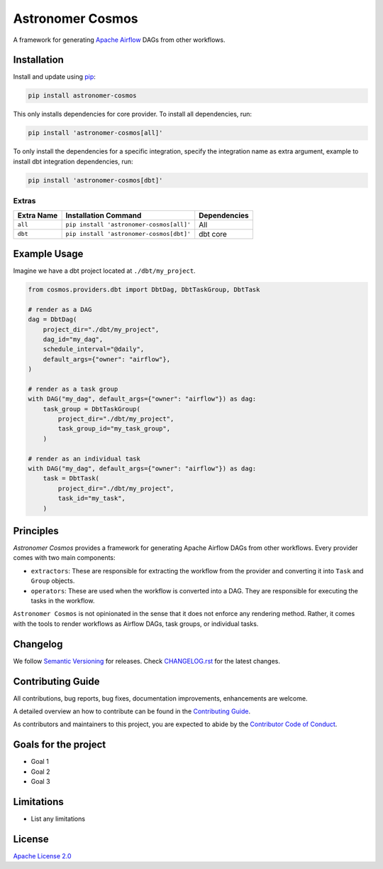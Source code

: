 Astronomer Cosmos
=================

A framework for generating `Apache Airflow <https://airflow.apache.org/>`_ DAGs from other workflows.

Installation
_____________

Install and update using `pip <https://pip.pypa.io/en/stable/getting-started/>`_:

.. code-block:: bash

    pip install astronomer-cosmos

This only installs dependencies for core provider. To install all dependencies, run:

.. code-block:: bash

    pip install 'astronomer-cosmos[all]'

To only install the dependencies for a specific integration, specify the integration name as extra argument, example
to install dbt integration dependencies, run:

.. code-block:: bash

    pip install 'astronomer-cosmos[dbt]'

Extras
^^^^^^

.. EXTRA_DOC_START

.. list-table::
   :header-rows: 1

   * - Extra Name
     - Installation Command
     - Dependencies

   * - ``all``
     - ``pip install 'astronomer-cosmos[all]'``
     - All

   * - ``dbt``
     - ``pip install 'astronomer-cosmos[dbt]'``
     - dbt core

Example Usage
_____________

Imagine we have a dbt project located at ``./dbt/my_project``.

.. code-block:: python

    from cosmos.providers.dbt import DbtDag, DbtTaskGroup, DbtTask

    # render as a DAG
    dag = DbtDag(
        project_dir="./dbt/my_project",
        dag_id="my_dag",
        schedule_interval="@daily",
        default_args={"owner": "airflow"},
    )

    # render as a task group
    with DAG("my_dag", default_args={"owner": "airflow"}) as dag:
        task_group = DbtTaskGroup(
            project_dir="./dbt/my_project",
            task_group_id="my_task_group",
        )

    # render as an individual task
    with DAG("my_dag", default_args={"owner": "airflow"}) as dag:
        task = DbtTask(
            project_dir="./dbt/my_project",
            task_id="my_task",
        )


Principles
_____________

`Astronomer Cosmos` provides a framework for generating Apache Airflow DAGs from other workflows. Every provider comes with two main components:

- ``extractors``: These are responsible for extracting the workflow from the provider and converting it into ``Task`` and ``Group`` objects.
- ``operators``: These are used when the workflow is converted into a DAG. They are responsible for executing the tasks in the workflow.

``Astronomer Cosmos`` is not opinionated in the sense that it does not enforce any rendering method. Rather, it comes with the tools to render workflows as Airflow DAGs, task groups, or individual tasks.

Changelog
_________

We follow `Semantic Versioning <https://semver.org/>`_ for releases.
Check `CHANGELOG.rst <https://github.com/astronomer/astronomer-cosmos/blob/main/CHANGELOG.rst>`_
for the latest changes.

Contributing Guide
__________________

All contributions, bug reports, bug fixes, documentation improvements, enhancements are welcome.

A detailed overview an how to contribute can be found in the `Contributing Guide <https://github.com/astronomer/astronomer-cosmos/blob/main/CONTRIBUTING.rst>`_.

As contributors and maintainers to this project, you are expected to abide by the
`Contributor Code of Conduct <https://github.com/astronomer/astronomer-cosmos/blob/main/CODE_OF_CONDUCT.md>`_.

Goals for the project
_____________________

- Goal 1
- Goal 2
- Goal 3

Limitations
___________

- List any limitations

License
_______

`Apache License 2.0 <https://github.com/astronomer/astronomer-cosmos/blob/main/LICENSE>`_
